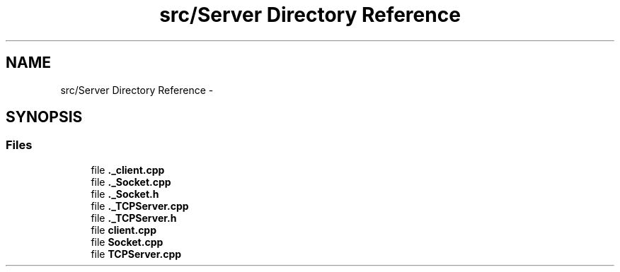 .TH "src/Server Directory Reference" 3 "Mon Feb 2 2015" "Version 0.1" "Multimedia" \" -*- nroff -*-
.ad l
.nh
.SH NAME
src/Server Directory Reference \- 
.SH SYNOPSIS
.br
.PP
.SS "Files"

.in +1c
.ti -1c
.RI "file \fB\&._client\&.cpp\fP"
.br
.ti -1c
.RI "file \fB\&._Socket\&.cpp\fP"
.br
.ti -1c
.RI "file \fB\&._Socket\&.h\fP"
.br
.ti -1c
.RI "file \fB\&._TCPServer\&.cpp\fP"
.br
.ti -1c
.RI "file \fB\&._TCPServer\&.h\fP"
.br
.ti -1c
.RI "file \fBclient\&.cpp\fP"
.br
.ti -1c
.RI "file \fBSocket\&.cpp\fP"
.br
.ti -1c
.RI "file \fBTCPServer\&.cpp\fP"
.br
.in -1c
